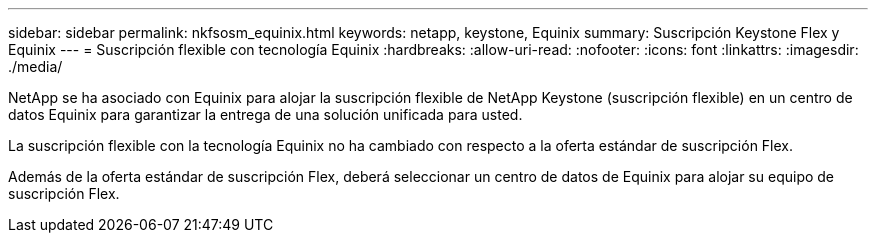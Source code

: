 ---
sidebar: sidebar 
permalink: nkfsosm_equinix.html 
keywords: netapp, keystone, Equinix 
summary: Suscripción Keystone Flex y Equinix 
---
= Suscripción flexible con tecnología Equinix
:hardbreaks:
:allow-uri-read: 
:nofooter: 
:icons: font
:linkattrs: 
:imagesdir: ./media/


[role="lead"]
NetApp se ha asociado con Equinix para alojar la suscripción flexible de NetApp Keystone (suscripción flexible) en un centro de datos Equinix para garantizar la entrega de una solución unificada para usted.

La suscripción flexible con la tecnología Equinix no ha cambiado con respecto a la oferta estándar de suscripción Flex.

Además de la oferta estándar de suscripción Flex, deberá seleccionar un centro de datos de Equinix para alojar su equipo de suscripción Flex.
